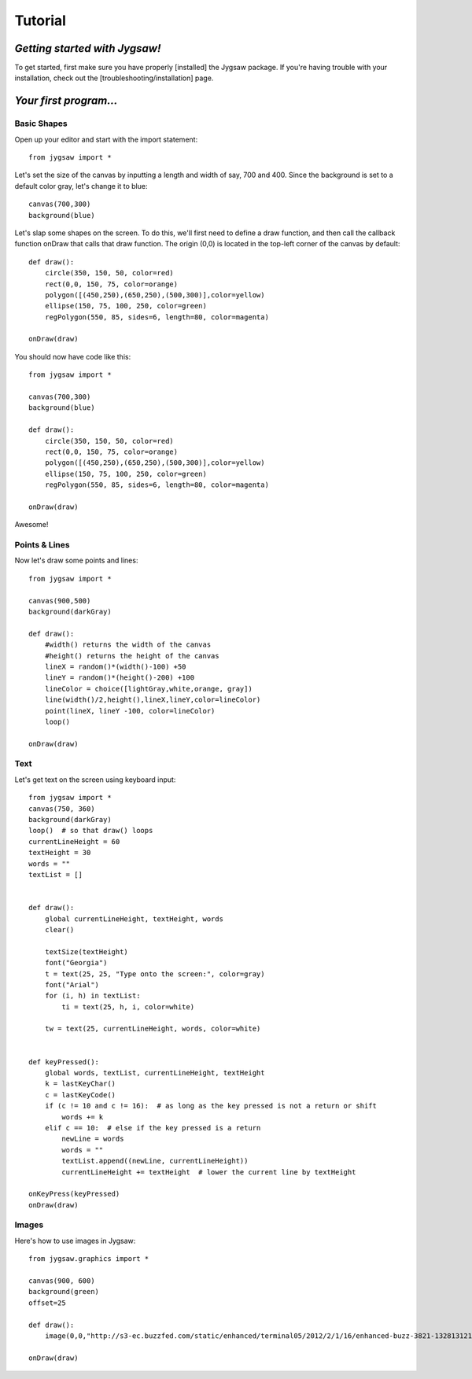 Tutorial
=========

.. highlight:: python

------------------------------
*Getting started with Jygsaw!*
------------------------------

To get started, first make sure you have properly [installed] the Jygsaw package. If you're having trouble with your installation, check out the [troubleshooting/installation] page.

-----------------------
*Your first program...*
-----------------------
^^^^^^^^^^^^
Basic Shapes
^^^^^^^^^^^^

Open up your editor and start with the import statement::

    from jygsaw import *

Let's set the size of the canvas by inputting a length and width of say, 700 and 400. Since the background is set to a default color gray, let's change it to blue::

    canvas(700,300)
    background(blue)

Let's slap some shapes on the screen. To do this, we'll first need to define a draw function, and then call the callback function onDraw that calls that draw function. The origin (0,0) is located in the top-left corner of the canvas by default::

    def draw():
        circle(350, 150, 50, color=red)
        rect(0,0, 150, 75, color=orange)
        polygon([(450,250),(650,250),(500,300)],color=yellow)
        ellipse(150, 75, 100, 250, color=green)
        regPolygon(550, 85, sides=6, length=80, color=magenta)

    onDraw(draw)


You should now have code like this::

    from jygsaw import *

    canvas(700,300)
    background(blue)

    def draw():
        circle(350, 150, 50, color=red)
        rect(0,0, 150, 75, color=orange)
        polygon([(450,250),(650,250),(500,300)],color=yellow)
        ellipse(150, 75, 100, 250, color=green)
        regPolygon(550, 85, sides=6, length=80, color=magenta)

    onDraw(draw)

Awesome!

^^^^^^^^^^^^^^
Points & Lines
^^^^^^^^^^^^^^

Now let's draw some points and lines::

    from jygsaw import *

    canvas(900,500)
    background(darkGray)

    def draw():
        #width() returns the width of the canvas
        #height() returns the height of the canvas
        lineX = random()*(width()-100) +50
        lineY = random()*(height()-200) +100
        lineColor = choice([lightGray,white,orange, gray])
        line(width()/2,height(),lineX,lineY,color=lineColor)
        point(lineX, lineY -100, color=lineColor)
        loop()

    onDraw(draw)

^^^^^
Text
^^^^^
Let's get text on the screen using keyboard input::

    from jygsaw import *
    canvas(750, 360)
    background(darkGray)
    loop()  # so that draw() loops
    currentLineHeight = 60
    textHeight = 30
    words = ""
    textList = []


    def draw():
        global currentLineHeight, textHeight, words
        clear()

        textSize(textHeight)
        font("Georgia")
        t = text(25, 25, "Type onto the screen:", color=gray)
        font("Arial")
        for (i, h) in textList:
            ti = text(25, h, i, color=white)

        tw = text(25, currentLineHeight, words, color=white)


    def keyPressed():
        global words, textList, currentLineHeight, textHeight
        k = lastKeyChar()
        c = lastKeyCode()
        if (c != 10 and c != 16):  # as long as the key pressed is not a return or shift
            words += k
        elif c == 10:  # else if the key pressed is a return
            newLine = words
            words = ""
            textList.append((newLine, currentLineHeight))
            currentLineHeight += textHeight  # lower the current line by textHeight

    onKeyPress(keyPressed)
    onDraw(draw)

^^^^^^
Images
^^^^^^
Here's how to use images in Jygsaw::

    from jygsaw.graphics import *

    canvas(900, 600)
    background(green)
    offset=25

    def draw():
        image(0,0,"http://s3-ec.buzzfed.com/static/enhanced/terminal05/2012/2/1/16/enhanced-buzz-3821-1328131216-142.jpg", width(), height())

    onDraw(draw)

